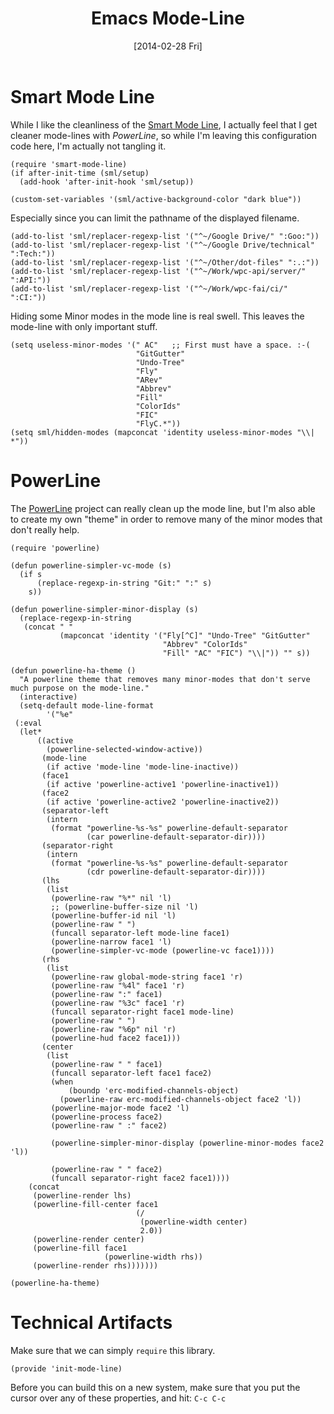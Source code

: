 #+TITLE:  Emacs Mode-Line
#+AUTHOR: Howard Abrams
#+EMAIL:  howard.abrams@gmail.com
#+DATE:   [2014-02-28 Fri]
#+TAGS:   emacs

* Smart Mode Line

  While I like the cleanliness of the [[https://github.com/Bruce-Connor/smart-mode-line][Smart Mode Line]], I actually feel
  that I get cleaner mode-lines with [[PowerLine][PowerLine]], so while I'm leaving
  this configuration code here, I'm actually not tangling it.

#+BEGIN_SRC elisp :tangle no
  (require 'smart-mode-line)
  (if after-init-time (sml/setup)
    (add-hook 'after-init-hook 'sml/setup))

  (custom-set-variables '(sml/active-background-color "dark blue"))
#+END_SRC

    Especially since you can limit the pathname of the displayed
    filename.

#+BEGIN_SRC elisp :tangle no
  (add-to-list 'sml/replacer-regexp-list '("^~/Google Drive/" ":Goo:"))
  (add-to-list 'sml/replacer-regexp-list '("^~/Google Drive/technical" ":Tech:"))
  (add-to-list 'sml/replacer-regexp-list '("^~/Other/dot-files" ":.:"))
  (add-to-list 'sml/replacer-regexp-list '("^~/Work/wpc-api/server/" ":API:"))
  (add-to-list 'sml/replacer-regexp-list '("^~/Work/wpc-fai/ci/" ":CI:"))
#+END_SRC

    Hiding some Minor modes in the mode line is real swell. This
    leaves the mode-line with only important stuff.

#+BEGIN_SRC elisp :tangle no
  (setq useless-minor-modes '(" AC"   ;; First must have a space. :-(
                              "GitGutter"
                              "Undo-Tree"
                              "Fly"
                              "ARev"
                              "Abbrev"
                              "Fill"
                              "ColorIds"
                              "FIC"
                              "FlyC.*"))
  (setq sml/hidden-modes (mapconcat 'identity useless-minor-modes "\\| *"))
#+END_SRC

* PowerLine

  The [[http://www.emacswiki.org/emacs/PowerLine][PowerLine]] project can really clean up the mode line, but I'm
  also able to create my own "theme" in order to remove many of the
  minor modes that don't really help.

#+BEGIN_SRC elisp
  (require 'powerline)

  (defun powerline-simpler-vc-mode (s)
    (if s
        (replace-regexp-in-string "Git:" ":" s)
      s))

  (defun powerline-simpler-minor-display (s)
    (replace-regexp-in-string
     (concat " "
             (mapconcat 'identity '("Fly[^C]" "Undo-Tree" "GitGutter"
                                    "Abbrev" "ColorIds"
                                    "Fill" "AC" "FIC") "\\|")) "" s))

  (defun powerline-ha-theme ()
    "A powerline theme that removes many minor-modes that don't serve much purpose on the mode-line."
    (interactive)
    (setq-default mode-line-format
          '("%e"
   (:eval
    (let*
        ((active
          (powerline-selected-window-active))
         (mode-line
          (if active 'mode-line 'mode-line-inactive))
         (face1
          (if active 'powerline-active1 'powerline-inactive1))
         (face2
          (if active 'powerline-active2 'powerline-inactive2))
         (separator-left
          (intern
           (format "powerline-%s-%s" powerline-default-separator
                   (car powerline-default-separator-dir))))
         (separator-right
          (intern
           (format "powerline-%s-%s" powerline-default-separator
                   (cdr powerline-default-separator-dir))))
         (lhs
          (list
           (powerline-raw "%*" nil 'l)
           ;; (powerline-buffer-size nil 'l)
           (powerline-buffer-id nil 'l)
           (powerline-raw " ")
           (funcall separator-left mode-line face1)
           (powerline-narrow face1 'l)
           (powerline-simpler-vc-mode (powerline-vc face1))))
         (rhs
          (list
           (powerline-raw global-mode-string face1 'r)
           (powerline-raw "%4l" face1 'r)
           (powerline-raw ":" face1)
           (powerline-raw "%3c" face1 'r)
           (funcall separator-right face1 mode-line)
           (powerline-raw " ")
           (powerline-raw "%6p" nil 'r)
           (powerline-hud face2 face1)))
         (center
          (list
           (powerline-raw " " face1)
           (funcall separator-left face1 face2)
           (when
               (boundp 'erc-modified-channels-object)
             (powerline-raw erc-modified-channels-object face2 'l))
           (powerline-major-mode face2 'l)
           (powerline-process face2)
           (powerline-raw " :" face2)

           (powerline-simpler-minor-display (powerline-minor-modes face2 'l))

           (powerline-raw " " face2)
           (funcall separator-right face2 face1))))
      (concat
       (powerline-render lhs)
       (powerline-fill-center face1
                              (/
                               (powerline-width center)
                               2.0))
       (powerline-render center)
       (powerline-fill face1
                       (powerline-width rhs))
       (powerline-render rhs)))))))

  (powerline-ha-theme)
#+END_SRC

* Technical Artifacts

  Make sure that we can simply =require= this library.

#+BEGIN_SRC elisp
  (provide 'init-mode-line)
#+END_SRC

  Before you can build this on a new system, make sure that you put
  the cursor over any of these properties, and hit: =C-c C-c=

#+DESCRIPTION: A literate programming version of my Emacs ModeLine Initialization
#+PROPERTY:    results silent
#+PROPERTY:    tangle ~/.emacs.d/elisp/init-mode-line.el
#+PROPERTY:    eval no-export
#+PROPERTY:    comments org
#+OPTIONS:     num:nil toc:nil todo:nil tasks:nil tags:nil
#+OPTIONS:     skip:nil author:nil email:nil creator:nil timestamp:nil
#+INFOJS_OPT:  view:nil toc:nil ltoc:t mouse:underline buttons:0 path:http://orgmode.org/org-info.js
